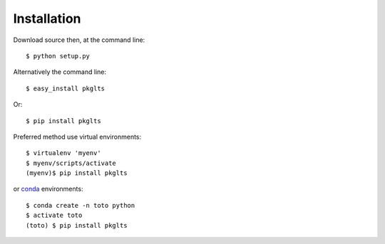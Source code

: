 ============
Installation
============

Download source then, at the command line::

    $ python setup.py


Alternatively the command line::

    $ easy_install pkglts

Or::

    $ pip install pkglts

Preferred method use virtual environments::

    $ virtualenv 'myenv'
    $ myenv/scripts/activate
    (myenv)$ pip install pkglts


or conda_ environments::

    $ conda create -n toto python
    $ activate toto
    (toto) $ pip install pkglts

.. _conda: https://conda.io/miniconda.html